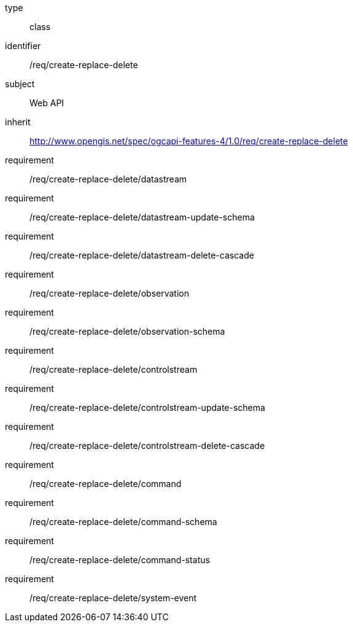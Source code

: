 [requirement,model=ogc]
====
[%metadata]
type:: class
identifier:: /req/create-replace-delete
subject:: Web API
inherit:: http://www.opengis.net/spec/ogcapi-features-4/1.0/req/create-replace-delete[^]
requirement:: /req/create-replace-delete/datastream
requirement:: /req/create-replace-delete/datastream-update-schema
requirement:: /req/create-replace-delete/datastream-delete-cascade
requirement:: /req/create-replace-delete/observation
requirement:: /req/create-replace-delete/observation-schema
requirement:: /req/create-replace-delete/controlstream
requirement:: /req/create-replace-delete/controlstream-update-schema
requirement:: /req/create-replace-delete/controlstream-delete-cascade
requirement:: /req/create-replace-delete/command
requirement:: /req/create-replace-delete/command-schema
requirement:: /req/create-replace-delete/command-status
requirement:: /req/create-replace-delete/system-event
====